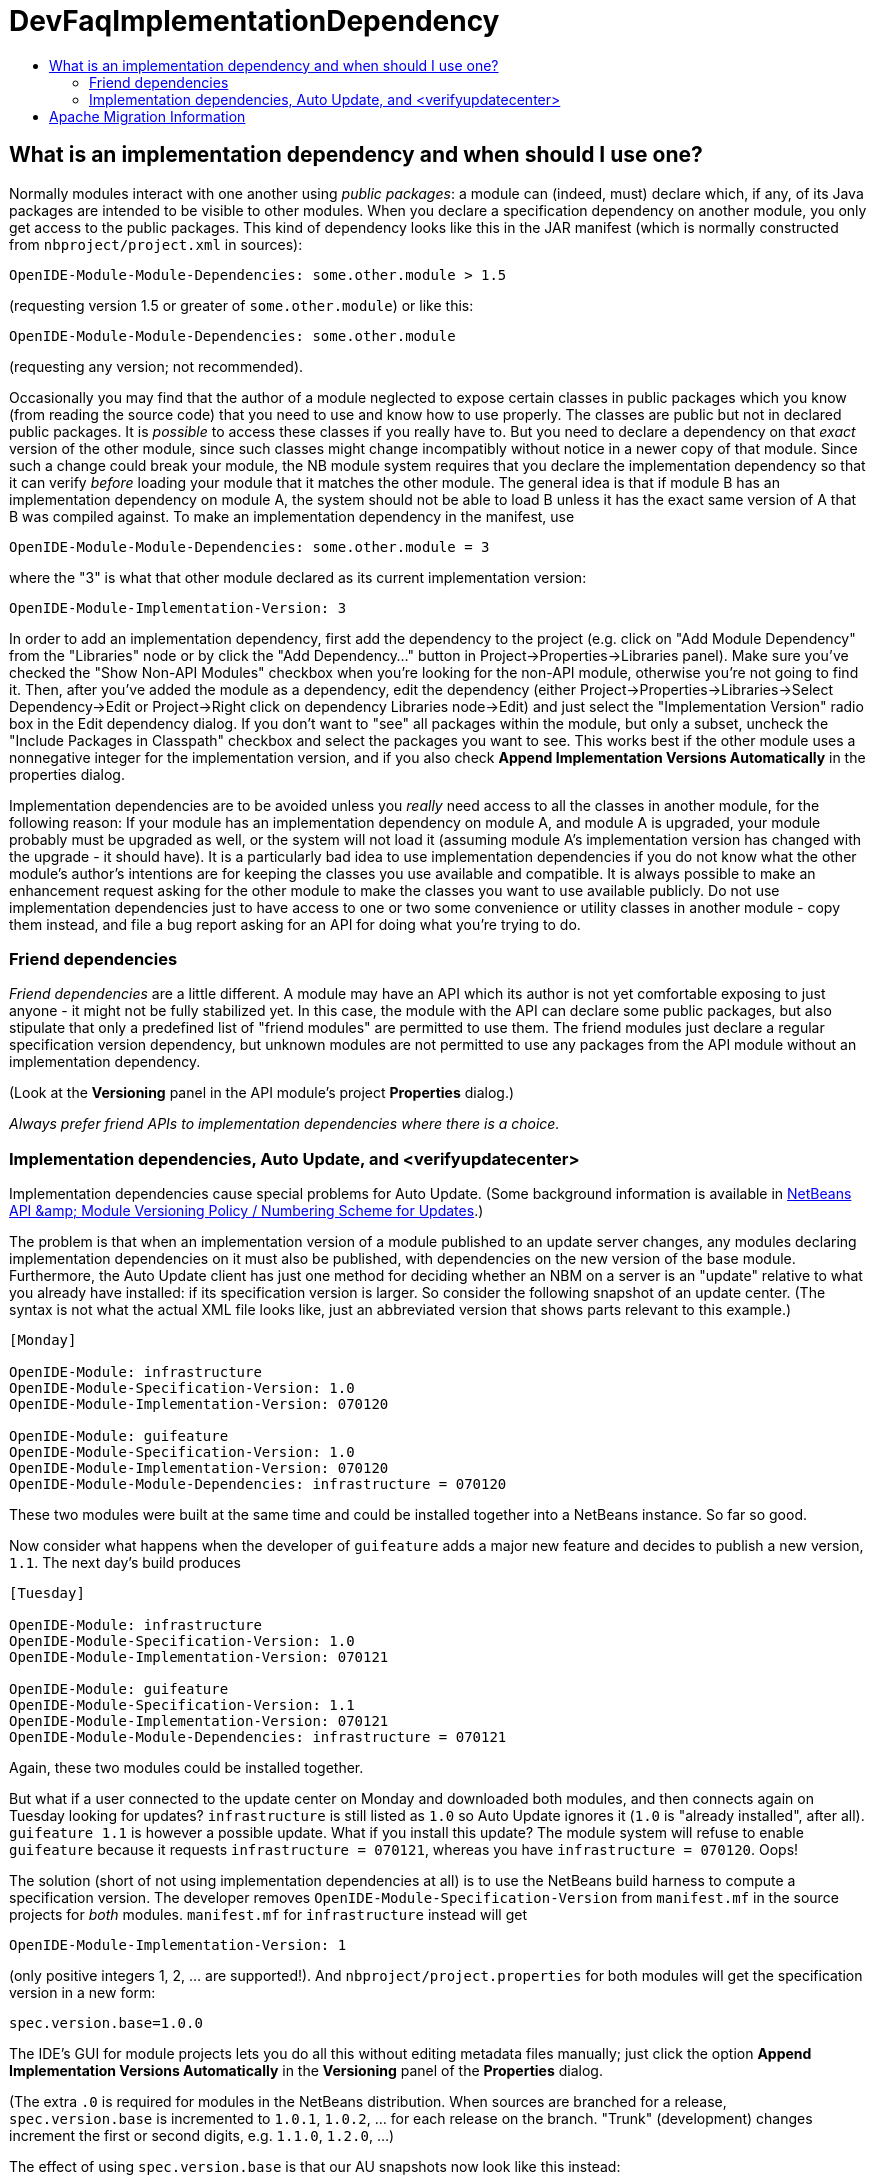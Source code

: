 // 
//     Licensed to the Apache Software Foundation (ASF) under one
//     or more contributor license agreements.  See the NOTICE file
//     distributed with this work for additional information
//     regarding copyright ownership.  The ASF licenses this file
//     to you under the Apache License, Version 2.0 (the
//     "License"); you may not use this file except in compliance
//     with the License.  You may obtain a copy of the License at
// 
//       http://www.apache.org/licenses/LICENSE-2.0
// 
//     Unless required by applicable law or agreed to in writing,
//     software distributed under the License is distributed on an
//     "AS IS" BASIS, WITHOUT WARRANTIES OR CONDITIONS OF ANY
//     KIND, either express or implied.  See the License for the
//     specific language governing permissions and limitations
//     under the License.
//

= DevFaqImplementationDependency
:jbake-type: wiki
:jbake-tags: wiki, devfaq, needsreview
:markup-in-source: verbatim,quotes,macros
:jbake-status: published
:keywords: Apache NetBeans wiki DevFaqImplementationDependency
:description: Apache NetBeans wiki DevFaqImplementationDependency
:toc: left
:toc-title:
:syntax: true

== What is an implementation dependency and when should I use one?

Normally modules interact with one another using _public packages_: a module can (indeed, must) declare which, if any, of its Java packages are intended to be visible to other modules. When you declare a specification dependency on another module, you only get access to the public packages. This kind of dependency looks like this in the JAR manifest (which is normally constructed from `nbproject/project.xml` in sources):

[source,java,subs="{markup-in-source}"]
----

OpenIDE-Module-Module-Dependencies: some.other.module > 1.5
----

(requesting version 1.5 or greater of `some.other.module`) or like this:

[source,java,subs="{markup-in-source}"]
----

OpenIDE-Module-Module-Dependencies: some.other.module
----

(requesting any version; not recommended).

Occasionally you may find that the author of a module neglected to expose certain classes in public packages which you know (from reading the source code) that you need to use and know how to use properly. The classes are public but not in declared public packages. It is _possible_ to access these classes if you really have to. But you need to declare a dependency on that _exact_ version of the other module, since such classes might change incompatibly without notice in a newer copy of that module.  Since such a change could break your module, the NB module system requires that you declare the implementation dependency so that it can verify _before_ loading your module that it matches the other module.  The general idea is that if module B has an implementation dependency on module A, the system should not be able to load B unless it has the exact same version of A that B was compiled against.  To make an implementation dependency in the manifest, use

[source,java,subs="{markup-in-source}"]
----

OpenIDE-Module-Module-Dependencies: some.other.module = 3
----

where the "3" is what that other module declared as its current implementation version:

[source,java,subs="{markup-in-source}"]
----

OpenIDE-Module-Implementation-Version: 3
----

In order to add an implementation dependency, first add the dependency to the project (e.g. click on "Add Module Dependency" from the "Libraries" node or by click the "Add Dependency..." button in Project->Properties->Libraries panel). Make sure you've checked the "Show Non-API Modules" checkbox when you're looking for the non-API module, otherwise you're not going to find it. Then, after you've added the module as a dependency, edit the dependency (either Project->Properties->Libraries->Select Dependency->Edit or Project->Right click on dependency Libraries node->Edit) and just select the "Implementation Version" radio box in the Edit dependency dialog. If you don't want to "see" all packages within the module, but only a subset, uncheck the "Include Packages in Classpath" checkbox and select the packages you want to see. This works best if the other module uses a nonnegative integer for the implementation version, and if you also check *Append Implementation Versions Automatically* in the properties dialog.

Implementation dependencies are to be avoided unless you _really_ need access to all the classes in another module, for the following reason:  If your module has an implementation dependency on module A, and module A is upgraded, your module probably must be upgraded as well, or the system will not load it (assuming module A's implementation version has changed with the upgrade - it should have).  It is a particularly bad idea to use implementation dependencies if you do not know what the other module's author's intentions are for keeping the classes you use available and compatible.  It is always possible to make an enhancement request asking for the other module to make the classes you want to use available publicly.  Do not use implementation dependencies just to have access to one or two some convenience or utility classes in another module - copy them instead, and file a bug report asking for an API for doing what you're trying to do.

=== Friend dependencies

_Friend dependencies_ are a little different. A module may have an API which its author is not yet comfortable exposing to just anyone - it might not be fully stabilized yet. In this case, the module with the API can declare some public packages, but also stipulate that only a predefined list of "friend modules" are permitted to use them. The friend modules just declare a regular specification version dependency, but unknown modules are not permitted to use any packages from the API module without an implementation dependency.

(Look at the *Versioning* panel in the API module's project *Properties* dialog.)

_Always prefer friend APIs to implementation dependencies where there is a choice._

=== Implementation dependencies, Auto Update, and <verifyupdatecenter>

Implementation dependencies cause special problems for Auto Update. (Some background information is available in link:http://openide.netbeans.org/versioning-policy.html#3[NetBeans API &amp;amp; Module Versioning Policy / Numbering Scheme for Updates].)

The problem is that when an implementation version of a module published to an update server changes, any modules declaring implementation dependencies on it must also be published, with dependencies on the new version of the base module. Furthermore, the Auto Update client has just one method for deciding whether an NBM on a server is an "update" relative to what you already have installed: if its specification version is larger. So consider the following snapshot of an update center. (The syntax is not what the actual XML file looks like, just an abbreviated version that shows parts relevant to this example.)

[source,java,subs="{markup-in-source}"]
----

[Monday]

OpenIDE-Module: infrastructure
OpenIDE-Module-Specification-Version: 1.0
OpenIDE-Module-Implementation-Version: 070120

OpenIDE-Module: guifeature
OpenIDE-Module-Specification-Version: 1.0
OpenIDE-Module-Implementation-Version: 070120
OpenIDE-Module-Module-Dependencies: infrastructure = 070120
----

These two modules were built at the same time and could be installed together into a NetBeans instance. So far so good.

Now consider what happens when the developer of `guifeature` adds a major new feature and decides to publish a new version, `1.1`. The next day's build produces

[source,java,subs="{markup-in-source}"]
----

[Tuesday]

OpenIDE-Module: infrastructure
OpenIDE-Module-Specification-Version: 1.0
OpenIDE-Module-Implementation-Version: 070121

OpenIDE-Module: guifeature
OpenIDE-Module-Specification-Version: 1.1
OpenIDE-Module-Implementation-Version: 070121
OpenIDE-Module-Module-Dependencies: infrastructure = 070121
----

Again, these two modules could be installed together.

But what if a user connected to the update center on Monday and downloaded both modules, and then connects again on Tuesday looking for updates? `infrastructure` is still listed as `1.0` so Auto Update ignores it (`1.0` is "already installed", after all). `guifeature 1.1` is however a possible update. What if you install this update? The module system will refuse to enable `guifeature` because it requests `infrastructure = 070121`, whereas you have `infrastructure = 070120`. Oops!

The solution (short of not using implementation dependencies at all) is to use the NetBeans build harness to compute a specification version. The developer removes `OpenIDE-Module-Specification-Version` from `manifest.mf` in the source projects for _both_ modules. `manifest.mf` for `infrastructure` instead will get

[source,java,subs="{markup-in-source}"]
----

OpenIDE-Module-Implementation-Version: 1
----

(only positive integers 1, 2, ... are supported!). And `nbproject/project.properties` for both modules will get the specification version in a new form:

[source,java,subs="{markup-in-source}"]
----

spec.version.base=1.0.0
----

The IDE's GUI for module projects lets you do all this without editing metadata files manually; just click the option *Append Implementation Versions Automatically* in the *Versioning* panel of the *Properties* dialog.

(The extra `.0` is required for modules in the NetBeans distribution. When sources are branched for a release, `spec.version.base` is incremented to `1.0.1`, `1.0.2`, ... for each release on the branch. "Trunk" (development) changes increment the first or second digits, e.g. `1.1.0`, `1.2.0`, ...)

The effect of using `spec.version.base` is that our AU snapshots now look like this instead:

[source,java,subs="{markup-in-source}"]
----

[Monday]

OpenIDE-Module: infrastructure
OpenIDE-Module-Specification-Version: 1.0.0.1
OpenIDE-Module-Build-Version: 070120
OpenIDE-Module-Implementation-Version: 1

OpenIDE-Module: guifeature
OpenIDE-Module-Specification-Version: 1.0.0.1
OpenIDE-Module-Implementation-Version: 070120
OpenIDE-Module-Module-Dependencies: infrastructure = 1

[Tuesday]

OpenIDE-Module: infrastructure
OpenIDE-Module-Specification-Version: 1.0.0.1
OpenIDE-Module-Build-Version: 070121
OpenIDE-Module-Implementation-Version: 1

OpenIDE-Module: guifeature
OpenIDE-Module-Specification-Version: 1.1.0.1
OpenIDE-Module-Implementation-Version: 070121
OpenIDE-Module-Module-Dependencies: infrastructure = 1
----

The update to `guifeature` is now safe; it can still use `infrastructure` from Monday. Note the new "build version" tag which is used only for diagnostics, not for dependencies.

If there is actually a change in the signature of anything in `infrastructure` that might affect `guifeature`, then the developer merely needs to increment the implementation version in `infrastructure/manifest.mf`:

[source,java,subs="{markup-in-source}"]
----

[Wednesday]

OpenIDE-Module: infrastructure
OpenIDE-Module-Specification-Version: 1.0.0.2
OpenIDE-Module-Build-Version: 070122
OpenIDE-Module-Implementation-Version: 2

OpenIDE-Module: guifeature
OpenIDE-Module-Specification-Version: 1.1.0.2
OpenIDE-Module-Implementation-Version: 070122
OpenIDE-Module-Module-Dependencies: infrastructure = 2
----

If the user connects to the update center on Wednesday, the wizard will display both modules as needing to be updated - which is exactly what you want.

How is this system enforced? For one thing, attempts to use inherently unsafe implementation dependencies, or incorrect uses of `spec.version.base`, should produce warnings during the module build process. So look at the output of Ant once in a while and see if the build harness is telling you something.

There is also a continuous builder at link:http://deadlock.netbeans.org/hudson/job/nbms-and-javadoc/[http://deadlock.netbeans.org/hudson/job/nbms-and-javadoc/] which (among other things) tries to build NBMs for all modules in the NetBeans standard distribution plus those experimental "alpha" modules normally published on the update center for development builds. If you commit changes to experimental modules this build will be triggered; failures are mailed to `broken_builds@netbeans.org`, which all developers of modules in netbeans.org ought to subscribe to.

This builder uses an Ant task `<verifyupdatecenter>` to detect dependency problems among NBMs. There are two checks:

1. Can the NBMs just built all be enabled together? (_synchronic consistency_)
2. Suppose I had connected to the update center produced by the previous successful build and installed everything, and now I connected again to this build's update center and asked for all updates. Would any updated modules be broken, due to dependencies on new versions of other modules which were not updated? (_diachronic consistency_)

The second check is what will catch a lot of mistakes in usage of implementation dependencies as described above. Unfortunately it is not feasible to run the second check as part of an offline build process in your own source checkout, as it depends on a build of older sources; so you will need to commit changes and wait for the next build to verify them.

Generally there are two possible solutions to a
link:http://deadlock.netbeans.org/hudson/job/nbms-and-javadoc/lastSuccessfulBuild/testReport/org.netbeans.nbbuild/VerifyUpdateCenter/[test failure]
from this stage:

1. Remove the implementation dependencies; switch to friend dependencies or public APIs.
2. Ensure that all implementation dependencies are against positive integers (not dates), and that `spec.version.base` is used on _both_ sides of the dependency, as described above.

In either case, to fix a test failure
you will generally also need to increment the specification versions
of modules on _both_ sides of the dependency.



Applies to: NetBeans 5.x, 6.x

Platforms: all

== Apache Migration Information

The content in this page was kindly donated by Oracle Corp. to the
Apache Software Foundation.

This page was exported from link:http://wiki.netbeans.org/DevFaqImplementationDependency[http://wiki.netbeans.org/DevFaqImplementationDependency] , 
that was last modified by NetBeans user Jglick 
on 2011-08-03T14:59:11Z.


*NOTE:* This document was automatically converted to the AsciiDoc format on 2018-02-07, and needs to be reviewed.
